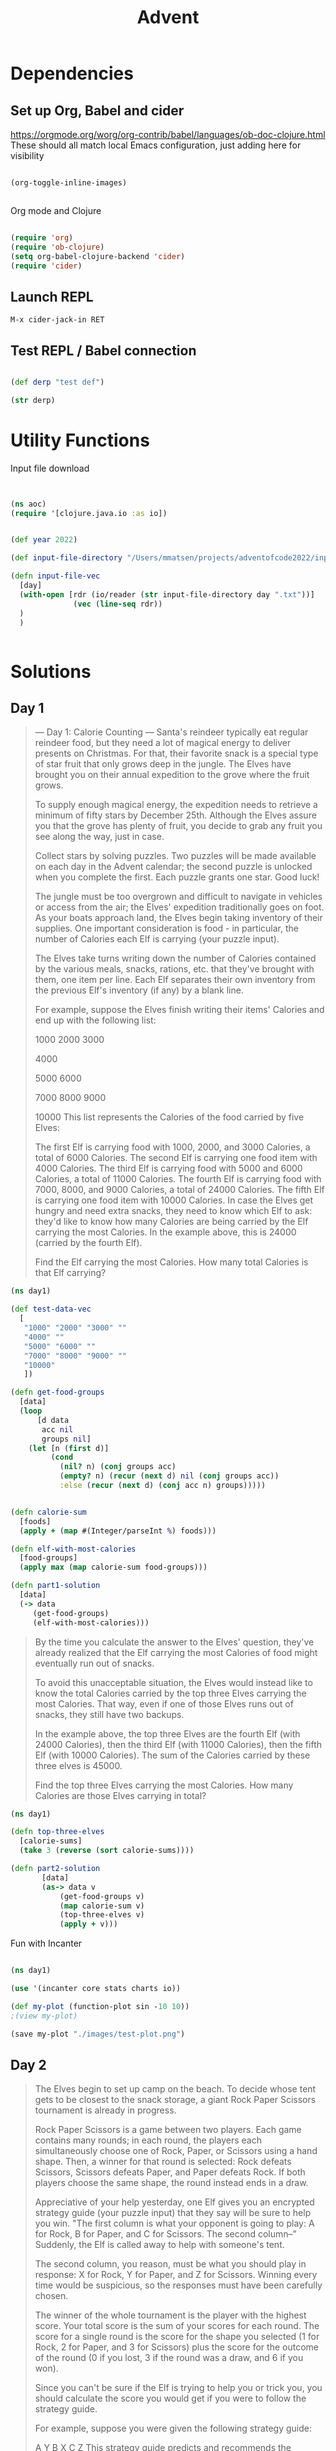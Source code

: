 #+title: Advent


* Dependencies

** Set up Org, Babel and cider

https://orgmode.org/worg/org-contrib/babel/languages/ob-doc-clojure.html
These should all match local Emacs configuration, just adding here for visibility

#+begin_src emacs-lisp

(org-toggle-inline-images)


#+end_src

#+RESULTS:

Org mode and Clojure
#+begin_src emacs-lisp

(require 'org)
(require 'ob-clojure)
(setq org-babel-clojure-backend 'cider)
(require 'cider)

#+end_src

#+RESULTS:
: cider

** Launch REPL

#+begin_example
M-x cider-jack-in RET
#+end_example

** Test REPL / Babel connection

#+begin_src clojure

(def derp "test def")

#+end_src

#+RESULTS:
: #'adventofcode2022.core/derp

#+begin_src clojure
(str derp)
#+end_src

#+RESULTS:
: test def

* Utility Functions

Input file download

#+begin_src clojure


(ns aoc)
(require '[clojure.java.io :as io])


(def year 2022)

(def input-file-directory "/Users/mmatsen/projects/adventofcode2022/inputs/")

(defn input-file-vec
  [day]
  (with-open [rdr (io/reader (str input-file-directory day ".txt"))]
              (vec (line-seq rdr))
  )
  )


#+end_src

#+RESULTS:
| #'aoc/year                 |
| #'aoc/input-file-directory |
| #'aoc/input-file-vec       |

* Solutions

** Day 1

#+begin_quote
--- Day 1: Calorie Counting ---
Santa's reindeer typically eat regular reindeer food, but they need a lot of magical energy to deliver presents on Christmas. For that, their favorite snack is a special type of star fruit that only grows deep in the jungle. The Elves have brought you on their annual expedition to the grove where the fruit grows.

To supply enough magical energy, the expedition needs to retrieve a minimum of fifty stars by December 25th. Although the Elves assure you that the grove has plenty of fruit, you decide to grab any fruit you see along the way, just in case.

Collect stars by solving puzzles. Two puzzles will be made available on each day in the Advent calendar; the second puzzle is unlocked when you complete the first. Each puzzle grants one star. Good luck!

The jungle must be too overgrown and difficult to navigate in vehicles or access from the air; the Elves' expedition traditionally goes on foot. As your boats approach land, the Elves begin taking inventory of their supplies. One important consideration is food - in particular, the number of Calories each Elf is carrying (your puzzle input).

The Elves take turns writing down the number of Calories contained by the various meals, snacks, rations, etc. that they've brought with them, one item per line. Each Elf separates their own inventory from the previous Elf's inventory (if any) by a blank line.

For example, suppose the Elves finish writing their items' Calories and end up with the following list:

1000
2000
3000

4000

5000
6000

7000
8000
9000

10000
This list represents the Calories of the food carried by five Elves:

The first Elf is carrying food with 1000, 2000, and 3000 Calories, a total of 6000 Calories.
The second Elf is carrying one food item with 4000 Calories.
The third Elf is carrying food with 5000 and 6000 Calories, a total of 11000 Calories.
The fourth Elf is carrying food with 7000, 8000, and 9000 Calories, a total of 24000 Calories.
The fifth Elf is carrying one food item with 10000 Calories.
In case the Elves get hungry and need extra snacks, they need to know which Elf to ask: they'd like to know how many Calories are being carried by the Elf carrying the most Calories. In the example above, this is 24000 (carried by the fourth Elf).

Find the Elf carrying the most Calories. How many total Calories is that Elf carrying?
#+end_quote


#+begin_src clojure
(ns day1)

(def test-data-vec
  [
   "1000" "2000" "3000" ""
   "4000" ""
   "5000" "6000" ""
   "7000" "8000" "9000" ""
   "10000"
   ])

(defn get-food-groups
  [data]
  (loop
      [d data
       acc nil
       groups nil]
    (let [n (first d)]
         (cond
           (nil? n) (conj groups acc)
           (empty? n) (recur (next d) nil (conj groups acc))
           :else (recur (next d) (conj acc n) groups)))))


(defn calorie-sum
  [foods]
  (apply + (map #(Integer/parseInt %) foods)))

(defn elf-with-most-calories
  [food-groups]
  (apply max (map calorie-sum food-groups)))

(defn part1-solution
  [data]
  (-> data
     (get-food-groups)
     (elf-with-most-calories)))

#+end_src

#+RESULTS:
| #'day1/test-data-vec          |
| #'day1/get-food-groups        |
| #'day1/calorie-sum            |
| #'day1/elf-with-most-calories |
| #'day1/part1-solution         |

#+begin_quote

By the time you calculate the answer to the Elves' question, they've already realized that the Elf carrying the most Calories of food might eventually run out of snacks.

To avoid this unacceptable situation, the Elves would instead like to know the total Calories carried by the top three Elves carrying the most Calories. That way, even if one of those Elves runs out of snacks, they still have two backups.

In the example above, the top three Elves are the fourth Elf (with 24000 Calories), then the third Elf (with 11000 Calories), then the fifth Elf (with 10000 Calories). The sum of the Calories carried by these three elves is 45000.

Find the top three Elves carrying the most Calories. How many Calories are those Elves carrying in total?


#+end_quote

#+begin_src clojure
(ns day1)

(defn top-three-elves
  [calorie-sums]
  (take 3 (reverse (sort calorie-sums))))

(defn part2-solution
       [data]
       (as-> data v
           (get-food-groups v)
           (map calorie-sum v)
           (top-three-elves v)
           (apply + v)))
#+end_src

#+RESULTS:
| #'day1/top-three-elves |
| #'day1/part2-solution  |

Fun with Incanter

#+begin_src clojure

(ns day1)

(use '(incanter core stats charts io))

(def my-plot (function-plot sin -10 10))
;(view my-plot)

(save my-plot "./images/test-plot.png")

#+end_src

#+RESULTS:
: #'day1/my-plot



** Day 2

#+begin_quote
The Elves begin to set up camp on the beach. To decide whose tent gets to be closest to the snack storage, a giant Rock Paper Scissors tournament is already in progress.

Rock Paper Scissors is a game between two players. Each game contains many rounds; in each round, the players each simultaneously choose one of Rock, Paper, or Scissors using a hand shape. Then, a winner for that round is selected: Rock defeats Scissors, Scissors defeats Paper, and Paper defeats Rock. If both players choose the same shape, the round instead ends in a draw.

Appreciative of your help yesterday, one Elf gives you an encrypted strategy guide (your puzzle input) that they say will be sure to help you win. "The first column is what your opponent is going to play: A for Rock, B for Paper, and C for Scissors. The second column--" Suddenly, the Elf is called away to help with someone's tent.

The second column, you reason, must be what you should play in response: X for Rock, Y for Paper, and Z for Scissors. Winning every time would be suspicious, so the responses must have been carefully chosen.

The winner of the whole tournament is the player with the highest score. Your total score is the sum of your scores for each round. The score for a single round is the score for the shape you selected (1 for Rock, 2 for Paper, and 3 for Scissors) plus the score for the outcome of the round (0 if you lost, 3 if the round was a draw, and 6 if you won).

Since you can't be sure if the Elf is trying to help you or trick you, you should calculate the score you would get if you were to follow the strategy guide.

For example, suppose you were given the following strategy guide:

A Y
B X
C Z
This strategy guide predicts and recommends the following:

In the first round, your opponent will choose Rock (A), and you should choose Paper (Y). This ends in a win for you with a score of 8 (2 because you chose Paper + 6 because you won).
In the second round, your opponent will choose Paper (B), and you should choose Rock (X). This ends in a loss for you with a score of 1 (1 + 0).
The third round is a draw with both players choosing Scissors, giving you a score of 3 + 3 = 6.
In this example, if you were to follow the strategy guide, you would get a total score of 15 (8 + 1 + 6).

What would your total score be if everything goes exactly according to your strategy guide?


#+end_quote

#+begin_src clojure

(ns day2)
(def test-data-vec ["A Y" "B X" "C Z"])

(def moves #{:ROCK :PAPER :SCISSORS})
(def moves-vec [:ROCK :PAPER :SCISSORS])
(def outcomes #{:WIN :LOSS :TIE})

(defn letter-to-move
  [l]
  (case l
    \A :ROCK
    \B :PAPER
    \C :SCISSORS
    \X :ROCK
    \Y :PAPER
    \Z :SCISSORS
    )
  )

(defn get-outcome
  [round]
  (let [mine (:mine round) theirs (:theirs round)]
    (cond
      (= mine theirs) :TIE
      (and (= mine :ROCK) (= theirs :SCISSORS)) :WIN
      (and (= mine :PAPER) (= theirs :ROCK)) :WIN
      (and (= mine :SCISSORS) (= theirs :PAPER)) :WIN
      :else :LOSS
      )
    )
  )

(defn score-move
  [move]
  (case move
      :ROCK 1
      :PAPER 2
      :SCISSORS 3))

(defn score-outcome
  [outcome]
  (case outcome
      :WIN 6
      :TIE 3
      :LOSS 0 ))

(defn row-to-round
  [row]
  {:mine (letter-to-move (last row)) :theirs (letter-to-move (first row))}
  )

(defn score-round
  [round]
  (let [outcome (get-outcome round)]
    (assoc round
           :outcome outcome
           :score (+ (score-move (:mine round)) (score-outcome outcome))
           )
    )
  )

(defn part1-solution
  [data]
  (->> data
       (map row-to-round)
   (map score-round)
       (map :score)
   (apply +)
       )
  )


#+end_src

#+RESULTS:
| #'day2/test-data-vec  |
| #'day2/moves          |
| #'day2/moves-vec      |
| #'day2/outcomes       |
| #'day2/letter-to-move |
| #'day2/get-outcome    |
| #'day2/score-move     |
| #'day2/score-outcome  |
| #'day2/row-to-round   |
| #'day2/score-round    |
| #'day2/part1-solution |
#+begin_quote
The Elf finishes helping with the tent and sneaks back over to you. "Anyway, the second column says how the round needs to end: X means you need to lose, Y means you need to end the round in a draw, and Z means you need to win. Good luck!"

The total score is still calculated in the same way, but now you need to figure out what shape to choose so the round ends as indicated. The example above now goes like this:

In the first round, your opponent will choose Rock (A), and you need the round to end in a draw (Y), so you also choose Rock. This gives you a score of 1 + 3 = 4.
In the second round, your opponent will choose Paper (B), and you choose Rock so you lose (X) with a score of 1 + 0 = 1.
In the third round, you will defeat your opponent's Scissors with Rock for a score of 1 + 6 = 7.
Now that you're correctly decrypting the ultra top secret strategy guide, you would get a total score of 12.

Following the Elf's instructions for the second column, what would your total score be if everything goes exactly according to your strategy guide?


#+end_quote

#+begin_src clojure
(ns day2)

(defn letter-to-outcome
  [l]
  (case l
    \X :LOSS
    \Y :TIE
    \Z :WIN
  )
)

(defn get-all-move-combinations
  [moves]
  (for [a moves b moves]
    {:mine a :theirs b}
    )
  )


(def all-round-outcomes
  (map score-round (get-all-move-combinations moves-vec)))

;; find completed round where all fields from round are present
;; basically subset for maps. surely this is already in clojure core somewhere?
(defn find-complete-round
  [round]
  (first (filter #(clojure.set/subset? (set round) (set %)) all-round-outcomes)))

(defn row-to-round-part2
  [row]
  {:theirs (letter-to-move (first row)) :outcome (letter-to-outcome (last row))})

(defn part2-solution
  [data]
  (->> data
       (map row-to-round-part2)
       (map find-complete-round)
       (map :score)
       (apply +)
       ))

#+end_src

#+RESULTS:
| #'day2/letter-to-outcome         |
| #'day2/get-all-move-combinations |
| #'day2/all-round-outcomes        |
| #'day2/find-complete-round       |
| #'day2/row-to-round-part2        |
| #'day2/part2-solution            |

** Day 3

#+begin_quote
--- Day 3: Rucksack Reorganization ---
One Elf has the important job of loading all of the rucksacks with supplies for the jungle journey. Unfortunately, that Elf didn't quite follow the packing instructions, and so a few items now need to be rearranged.

Each rucksack has two large compartments. All items of a given type are meant to go into exactly one of the two compartments. The Elf that did the packing failed to follow this rule for exactly one item type per rucksack.

The Elves have made a list of all of the items currently in each rucksack (your puzzle input), but they need your help finding the errors. Every item type is identified by a single lowercase or uppercase letter (that is, a and A refer to different types of items).

The list of items for each rucksack is given as characters all on a single line. A given rucksack always has the same number of items in each of its two compartments, so the first half of the characters represent items in the first compartment, while the second half of the characters represent items in the second compartment.

For example, suppose you have the following list of contents from six rucksacks:

vJrwpWtwJgWrhcsFMMfFFhFp
jqHRNqRjqzjGDLGLrsFMfFZSrLrFZsSL
PmmdzqPrVvPwwTWBwg
wMqvLMZHhHMvwLHjbvcjnnSBnvTQFn
ttgJtRGJQctTZtZT
CrZsJsPPZsGzwwsLwLmpwMDw
The first rucksack contains the items vJrwpWtwJgWrhcsFMMfFFhFp, which means its first compartment contains the items vJrwpWtwJgWr, while the second compartment contains the items hcsFMMfFFhFp. The only item type that appears in both compartments is lowercase p.
The second rucksack's compartments contain jqHRNqRjqzjGDLGL and rsFMfFZSrLrFZsSL. The only item type that appears in both compartments is uppercase L.
The third rucksack's compartments contain PmmdzqPrV and vPwwTWBwg; the only common item type is uppercase P.
The fourth rucksack's compartments only share item type v.
The fifth rucksack's compartments only share item type t.
The sixth rucksack's compartments only share item type s.
To help prioritize item rearrangement, every item type can be converted to a priority:

Lowercase item types a through z have priorities 1 through 26.
Uppercase item types A through Z have priorities 27 through 52.
In the above example, the priority of the item type that appears in both compartments of each rucksack is 16 (p), 38 (L), 42 (P), 22 (v), 20 (t), and 19 (s); the sum of these is 157.

Find the item type that appears in both compartments of each rucksack. What is the sum of the priorities of those item types?

#+end_quote

#+begin_src clojure
(ns day3)

(def test-data-vec [
"vJrwpWtwJgWrhcsFMMfFFhFp"
"jqHRNqRjqzjGDLGLrsFMfFZSrLrFZsSL"
"PmmdzqPrVvPwwTWBwg"
"wMqvLMZHhHMvwLHjbvcjnnSBnvTQFn"
"ttgJtRGJQctTZtZT"
"CrZsJsPPZsGzwwsLwLmpwMDw"
  ])

; sack is the string from input
; compartments is a vec of 2 strings
; item is a char

(defn get-compartments
  [sack]
  (let [
        c (count sack)
        l (quot (count sack) 2)]
    [(subs sack 0 l) (subs sack l c)]
     )
  )

(defn find-common-item
  [compartments]
  (let [comp1 (set (first compartments))
        comp2 (set (last compartments))]
    (first (clojure.set/intersection comp1 comp2))
   )
  )

(defn get-priority-for-item
  [item]
  (let [d (int item)
        caps (< d 97)]
    (if caps
      (- d 38)
      (- d 96))
    )
  )

(defn part1-solution
  [data]
  (->> data
       (map get-compartments)
       (map find-common-item)
       (map get-priority-for-item)
       (apply +)
    )
  )



#+end_src

#+RESULTS:
| #'day3/test-data-vec         |
| #'day3/get-compartments      |
| #'day3/find-common-item      |
| #'day3/get-priority-for-item |
| #'day3/part1-solution        |

#+begin_quote
As you finish identifying the misplaced items, the Elves come to you with another issue.

For safety, the Elves are divided into groups of three. Every Elf carries a badge that identifies their group. For efficiency, within each group of three Elves, the badge is the only item type carried by all three Elves. That is, if a group's badge is item type B, then all three Elves will have item type B somewhere in their rucksack, and at most two of the Elves will be carrying any other item type.

The problem is that someone forgot to put this year's updated authenticity sticker on the badges. All of the badges need to be pulled out of the rucksacks so the new authenticity stickers can be attached.

Additionally, nobody wrote down which item type corresponds to each group's badges. The only way to tell which item type is the right one is by finding the one item type that is common between all three Elves in each group.

Every set of three lines in your list corresponds to a single group, but each group can have a different badge item type. So, in the above example, the first group's rucksacks are the first three lines:

vJrwpWtwJgWrhcsFMMfFFhFp
jqHRNqRjqzjGDLGLrsFMfFZSrLrFZsSL
PmmdzqPrVvPwwTWBwg
And the second group's rucksacks are the next three lines:

wMqvLMZHhHMvwLHjbvcjnnSBnvTQFn
ttgJtRGJQctTZtZT
CrZsJsPPZsGzwwsLwLmpwMDw
In the first group, the only item type that appears in all three rucksacks is lowercase r; this must be their badges. In the second group, their badge item type must be Z.

Priorities for these items must still be found to organize the sticker attachment efforts: here, they are 18 (r) for the first group and 52 (Z) for the second group. The sum of these is 70.

Find the item type that corresponds to the badges of each three-Elf group. What is the sum of the priorities of those item types?


#+end_quote

#+begin_src clojure
(ns day3)

(defn find-common-item-redux
  [s]
  (let [sets (map set s)]
    (first (apply clojure.set/intersection sets))
   ))

(defn get-sack-groups
  [data]
  (partition 3 data))

(defn part2-solution
  [data]
  (->> data
       (get-sack-groups)
       (map find-common-item-redux)
       (map get-priority-for-item)
       (apply +)))

#+end_src

#+RESULTS:
| #'day3/find-common-item-redux |
| #'day3/get-sack-groups        |
| #'day3/part2-solution         |
